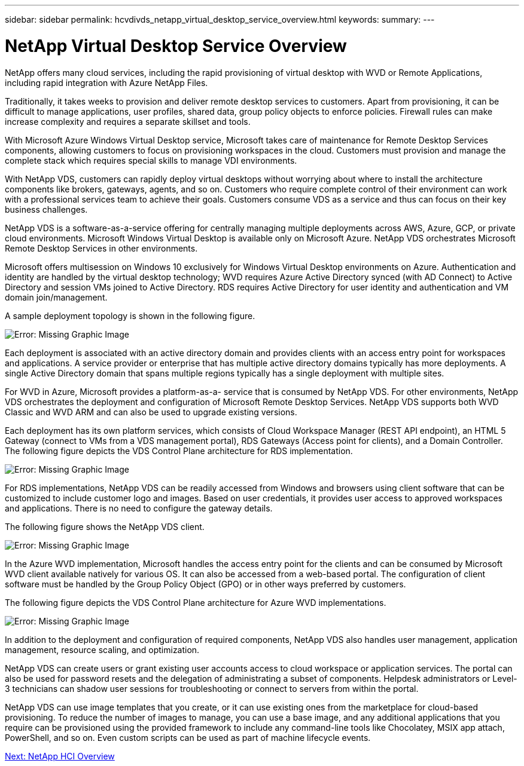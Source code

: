 ---
sidebar: sidebar
permalink: hcvdivds_netapp_virtual_desktop_service_overview.html
keywords:
summary:
---

= NetApp Virtual Desktop Service Overview
:hardbreaks:
:nofooter:
:icons: font
:linkattrs:
:imagesdir: ./media/

//
// This file was created with NDAC Version 2.0 (August 17, 2020)
//
// 2020-09-24 13:21:45.995726
//

[.lead]
NetApp offers many cloud services, including the rapid provisioning of virtual desktop with WVD or Remote Applications, including rapid integration with Azure NetApp Files.

Traditionally, it takes weeks to provision and deliver remote desktop services to customers. Apart from provisioning, it can be difficult to manage applications, user profiles, shared data, group policy objects to enforce policies. Firewall rules can make increase complexity and requires a separate skillset and tools.

With Microsoft Azure Windows Virtual Desktop service, Microsoft takes care of maintenance for Remote Desktop Services components, allowing customers to focus on provisioning workspaces in the cloud. Customers must provision and manage the complete stack which requires special skills to manage VDI environments.

With NetApp VDS, customers can rapidly deploy virtual desktops without worrying about where to install the architecture components like brokers, gateways, agents, and so on. Customers who require complete control of their environment can work with a professional services team to achieve their goals. Customers consume VDS as a service and thus can focus on their key business challenges.

NetApp VDS is a software-as-a-service offering for centrally managing multiple deployments across AWS, Azure, GCP, or private cloud environments. Microsoft Windows Virtual Desktop is available only on Microsoft Azure. NetApp VDS orchestrates Microsoft Remote Desktop Services in other environments.

Microsoft offers multisession on Windows 10 exclusively for Windows Virtual Desktop environments on Azure. Authentication and identity are handled by the virtual desktop technology; WVD requires Azure Active Directory synced (with AD Connect) to Active Directory and session VMs joined to Active Directory. RDS requires Active Directory for user identity and authentication and VM domain join/management.

A sample deployment topology is shown in the following figure.

image:hcvdivds_image1.png[Error: Missing Graphic Image]

Each deployment is associated with an active directory domain and provides clients with an access entry point for workspaces and applications. A service provider or enterprise that has multiple active directory domains typically has more deployments. A single Active Directory domain that spans multiple regions typically has a single deployment with multiple sites.

For WVD in Azure, Microsoft provides a platform-as-a- service that is consumed by NetApp VDS. For other environments, NetApp VDS orchestrates the deployment and configuration of Microsoft Remote Desktop Services. NetApp VDS supports both WVD Classic and WVD ARM and can also be used to upgrade existing versions.

Each deployment has its own platform services, which consists of Cloud Workspace Manager (REST API endpoint), an HTML 5 Gateway (connect to VMs from a VDS management portal), RDS Gateways (Access point for clients), and a Domain Controller. The following figure depicts the VDS Control Plane architecture for RDS implementation.

image:hcvdivds_image2.png[Error: Missing Graphic Image]

For RDS implementations, NetApp VDS can be readily accessed from Windows and browsers using client software that can be customized to include customer logo and images. Based on user credentials, it provides user access to approved workspaces and applications. There is no need to configure the gateway details.

The following figure shows the NetApp VDS client.

image:hcvdivds_image3.png[Error: Missing Graphic Image]

In the Azure WVD implementation, Microsoft handles the access entry point for the clients and can be consumed by Microsoft WVD client available natively for various OS. It can also be accessed from a web-based portal. The configuration of client software must be handled by the Group Policy Object (GPO) or in other ways preferred by customers.

The following figure depicts the VDS Control Plane architecture for Azure WVD implementations.

image:hcvdivds_image4.png[Error: Missing Graphic Image]

In addition to the deployment and configuration of required components, NetApp VDS also handles user management, application management, resource scaling, and optimization.

NetApp VDS can create users or grant existing user accounts access to cloud workspace or application services. The portal can also be used for password resets and the delegation of administrating a subset of components. Helpdesk administrators or Level-3 technicians can shadow user sessions for troubleshooting or connect to servers from within the portal.

NetApp VDS can use image templates that you create,  or it can use existing ones from the marketplace for cloud-based provisioning. To reduce the number of images to manage, you can use a base image, and any additional applications that you require can be provisioned using the provided framework to include any command-line tools like Chocolatey, MSIX app attach, PowerShell, and so on. Even custom scripts can be used as part of machine lifecycle events.

link:hcvdivds_netapp_hci_overview.html[Next: NetApp HCI Overview]
